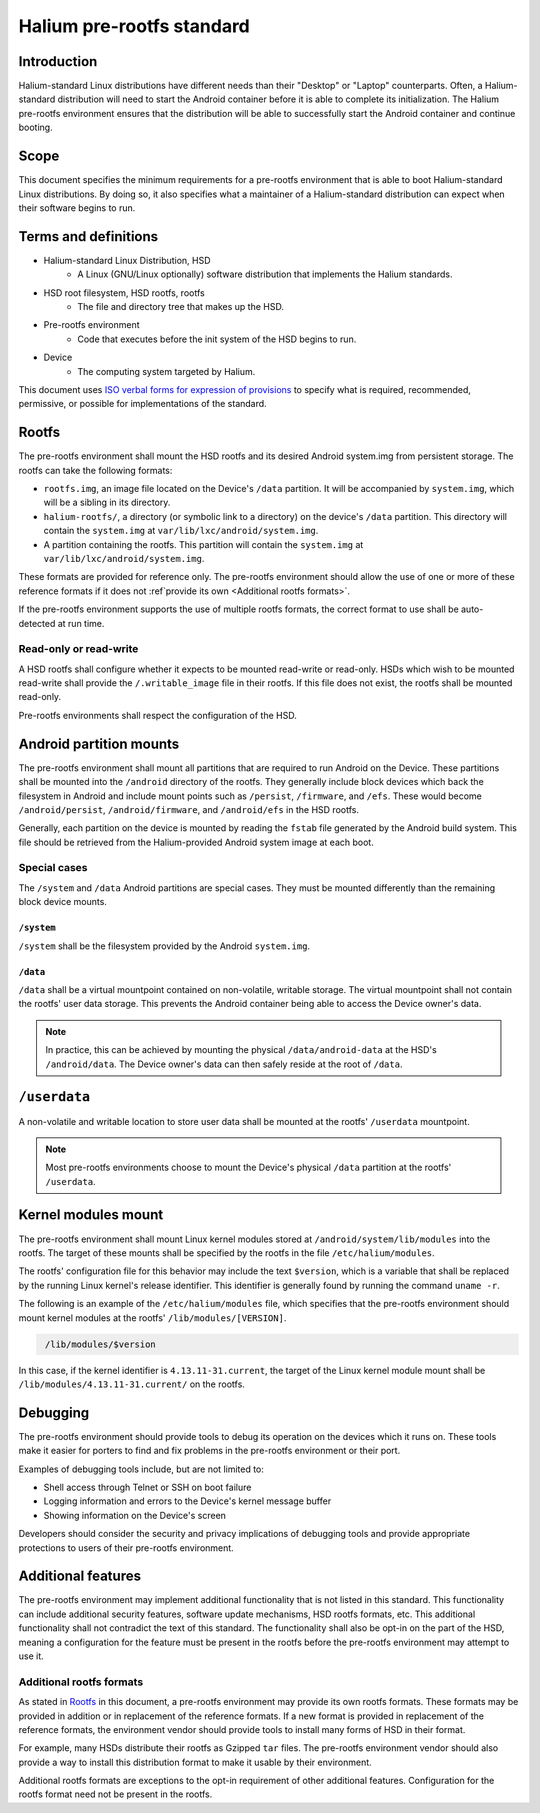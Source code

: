 Halium pre-rootfs standard
==========================

Introduction
------------

Halium-standard Linux distributions have different needs than their "Desktop" or "Laptop" counterparts. Often, a Halium-standard distribution will need to start the Android container before it is able to complete its initialization. The Halium pre-rootfs environment ensures that the distribution will be able to successfully start the Android container and continue booting.


Scope
-----

This document specifies the minimum requirements for a pre-rootfs environment that is able to boot Halium-standard Linux distributions. By doing so, it also specifies what a maintainer of a Halium-standard distribution can expect when their software begins to run.


Terms and definitions
---------------------

* Halium-standard Linux Distribution, HSD
    * A Linux (GNU/Linux optionally) software distribution that implements the Halium standards.
* HSD root filesystem, HSD rootfs, rootfs
    * The file and directory tree that makes up the HSD.
* Pre-rootfs environment
    * Code that executes before the init system of the HSD begins to run.
* Device
    * The computing system targeted by Halium.

This document uses `ISO verbal forms for expression of provisions <http://www.iec.ch/standardsdev/resources/draftingpublications/directives/principles/verbal_forms.htm>`_ to specify what is required, recommended, permissive, or possible for implementations of the standard.


Rootfs
------

The pre-rootfs environment shall mount the HSD rootfs and its desired Android system.img from persistent storage. The rootfs can take the following formats:

* ``rootfs.img``, an image file located on the Device's ``/data`` partition. It will be accompanied by ``system.img``, which will be a sibling in its directory.
* ``halium-rootfs/``, a directory (or symbolic link to a directory) on the device's ``/data`` partition. This directory will contain the ``system.img`` at ``var/lib/lxc/android/system.img``.
* A partition containing the rootfs. This partition will contain the ``system.img`` at ``var/lib/lxc/android/system.img``.

These formats are provided for reference only. The pre-rootfs environment should allow the use of one or more of these reference formats if it does not :ref`provide its own <Additional rootfs formats>`.

If the pre-rootfs environment supports the use of multiple rootfs formats, the correct format to use shall be auto-detected at run time.


Read-only or read-write
^^^^^^^^^^^^^^^^^^^^^^^

A HSD rootfs shall configure whether it expects to be mounted read-write or read-only. HSDs which wish to be mounted read-write shall provide the ``/.writable_image`` file in their rootfs. If this file does not exist, the rootfs shall be mounted read-only.

Pre-rootfs environments shall respect the configuration of the HSD.

Android partition mounts
------------------------

The pre-rootfs environment shall mount all partitions that are required to run Android on the Device. These partitions shall be mounted into the ``/android`` directory of the rootfs. They generally include block devices which back the filesystem in Android and include mount points such as ``/persist``, ``/firmware``, and ``/efs``. These would become ``/android/persist``, ``/android/firmware``, and ``/android/efs`` in the HSD rootfs.

Generally, each partition on the device is mounted by reading the ``fstab`` file generated by the Android build system. This file should be retrieved from the Halium-provided Android system image at each boot.

Special cases
^^^^^^^^^^^^^

The ``/system`` and ``/data`` Android partitions are special cases. They must be mounted differently than the remaining block device mounts.


``/system``
"""""""""""

``/system`` shall be the filesystem provided by the Android ``system.img``. 


``/data``
"""""""""

``/data`` shall be a virtual mountpoint contained on non-volatile, writable storage. The virtual mountpoint shall not contain the rootfs' user data storage. This prevents the Android container being able to access the Device owner's data.

.. note::

    In practice, this can be achieved by mounting the physical ``/data/android-data`` at the HSD's ``/android/data``. The Device owner's data can then safely reside at the root of ``/data``.


``/userdata``
-------------

A non-volatile and writable location to store user data shall be mounted at the rootfs' ``/userdata`` mountpoint.

.. note::

    Most pre-rootfs environments choose to mount the Device's physical ``/data`` partition at the rootfs' ``/userdata``.

Kernel modules mount
--------------------

The pre-rootfs environment shall mount Linux kernel modules stored at ``/android/system/lib/modules`` into the rootfs. The target of these mounts shall be specified by the rootfs in the file ``/etc/halium/modules``.

The rootfs' configuration file for this behavior may include the text ``$version``, which is a variable that shall be replaced by the running Linux kernel's release identifier. This identifier is generally found by running the command ``uname -r``.

The following is an example of the ``/etc/halium/modules`` file, which specifies that the pre-rootfs environment should mount kernel modules at the rootfs' ``/lib/modules/[VERSION]``.

.. code-block:: text
   :name: /etc/halium/modules
   
    /lib/modules/$version

In this case, if the kernel identifier is ``4.13.11-31.current``, the target of the Linux kernel module mount shall be ``/lib/modules/4.13.11-31.current/`` on the rootfs.


Debugging
---------

The pre-rootfs environment should provide tools to debug its operation on the devices which it runs on. These tools make it easier for porters to find and fix problems in the pre-rootfs environment or their port.

Examples of debugging tools include, but are not limited to:

* Shell access through Telnet or SSH on boot failure
* Logging information and errors to the Device's kernel message buffer
* Showing information on the Device's screen

Developers should consider the security and privacy implications of debugging tools and provide appropriate protections to users of their pre-rootfs environment.

Additional features
-------------------

The pre-rootfs environment may implement additional functionality that is not listed in this standard. This functionality can include additional security features, software update mechanisms, HSD rootfs formats, etc. This additional functionality shall not contradict the text of this standard. The functionality shall also be opt-in on the part of the HSD, meaning a configuration for the feature must be present in the rootfs before the pre-rootfs environment may attempt to use it.


Additional rootfs formats
^^^^^^^^^^^^^^^^^^^^^^^^^

As stated in `Rootfs`_ in this document, a pre-rootfs environment may provide its own rootfs formats. These formats may be provided in addition or in replacement of the reference formats. If a new format is provided in replacement of the reference formats, the environment vendor should provide tools to install many forms of HSD in their format. 

For example, many HSDs distribute their rootfs as Gzipped ``tar`` files. The pre-rootfs environment vendor should also provide a way to install this distribution format to make it usable by their environment.

Additional rootfs formats are exceptions to the opt-in requirement of other additional features. Configuration for the rootfs format need not be present in the rootfs.
